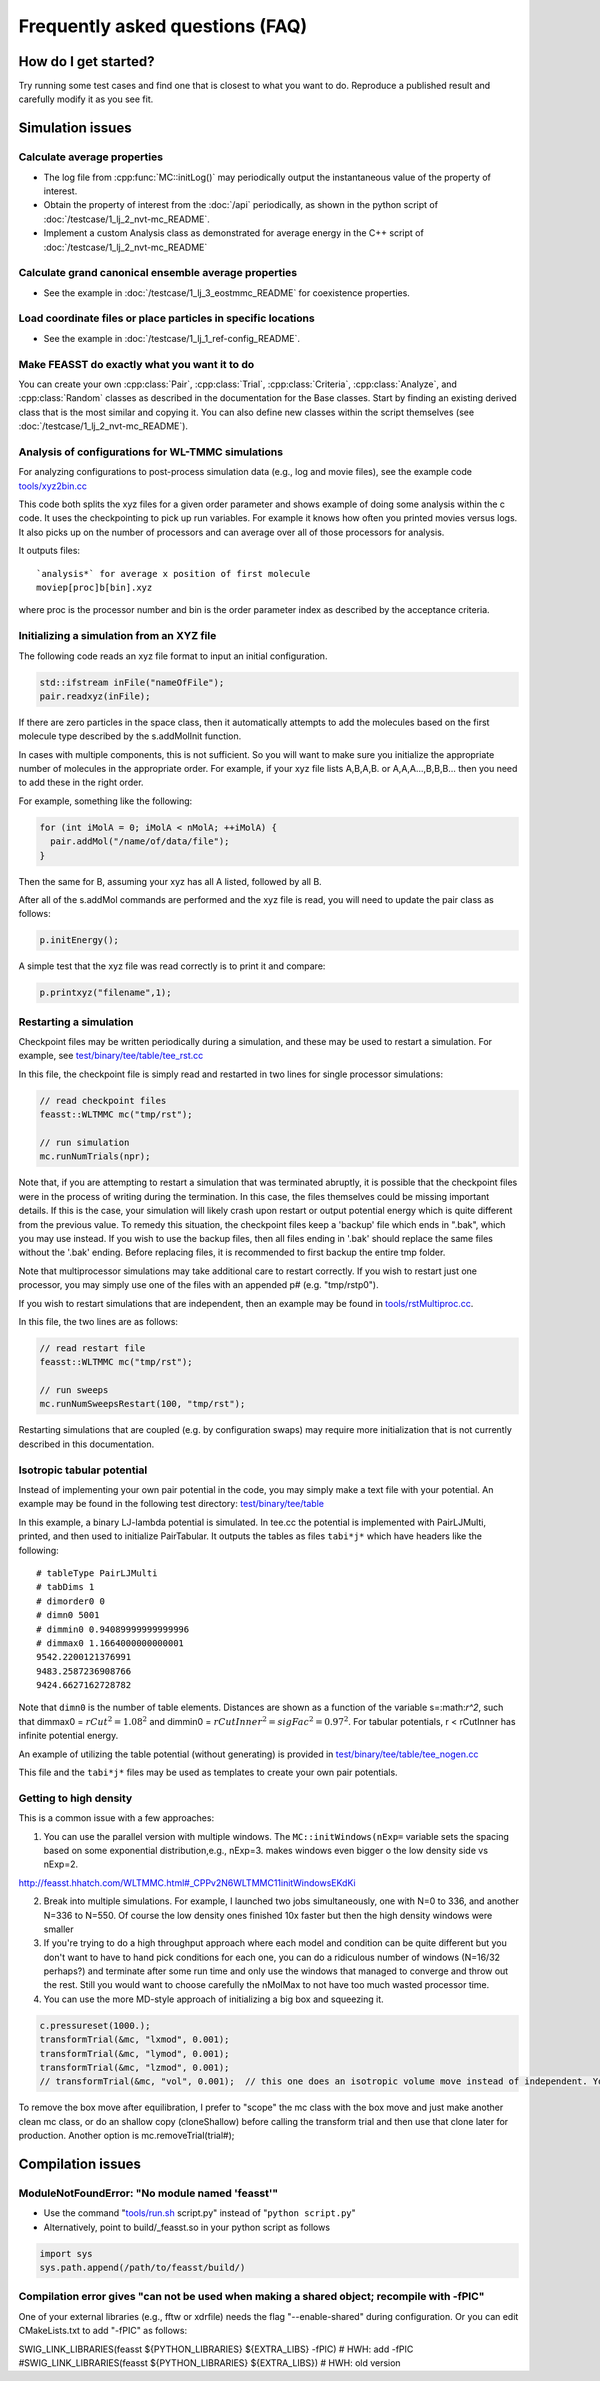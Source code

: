 **********************************
Frequently asked questions (FAQ)
**********************************

How do I get started?
#######################

Try running some test cases and find one that is closest to what you want to do.
Reproduce a published result and carefully modify it as you see fit.

Simulation issues
###################################################

Calculate average properties
=========================================

* The log file from :cpp:func:`MC::initLog()` may periodically output the instantaneous value of the property of interest.
* Obtain the property of interest from the :doc:`/api` periodically, as shown in the python script of :doc:`/testcase/1_lj_2_nvt-mc_README`.
* Implement a custom Analysis class as demonstrated for average energy in the C++ script of :doc:`/testcase/1_lj_2_nvt-mc_README`

Calculate grand canonical ensemble average properties
=================================================================

* See the example in :doc:`/testcase/1_lj_3_eostmmc_README` for coexistence properties.

Load coordinate files or place particles in specific locations
================================================================

* See the example in :doc:`/testcase/1_lj_1_ref-config_README`.

Make FEASST do exactly what you want it to do
===========================================================

You can create your own :cpp:class:`Pair`, :cpp:class:`Trial`, :cpp:class:`Criteria`, :cpp:class:`Analyze`, and :cpp:class:`Random` classes as described in the documentation for the Base classes.
Start by finding an existing derived class that is the most similar and copying it.
You can also define new classes within the script themselves (see :doc:`/testcase/1_lj_2_nvt-mc_README`).

Analysis of configurations for WL-TMMC simulations
==================================================================================

For analyzing configurations to post-process simulation data (e.g.,
log and movie files), see the example code `<tools/xyz2bin.cc>`_

This code both splits the xyz files for a given order parameter and shows example of doing some
analysis within the c code. It uses the checkpointing to pick up run
variables. For example it knows how often you printed movies versus
logs. It also picks up on the number of processors and can average
over all of those processors for analysis.

It outputs files::

    `analysis*` for average x position of first molecule
    moviep[proc]b[bin].xyz

where proc is the processor number and bin is the order parameter
index as described by the acceptance criteria.

Initializing a simulation from an XYZ file
============================================

The following code reads an xyz file format to input an initial
configuration.

.. code-block:: C++

    std::ifstream inFile("nameOfFile");
    pair.readxyz(inFile);

If there are zero particles in the space class, then it automatically
attempts to add the molecules based on the first molecule type
described by the s.addMolInit function.

In cases with multiple components, this is not sufficient. So you will
want to make sure you initialize the appropriate number of molecules
in the appropriate order. For example, if your xyz file lists A,B,A,B.
or A,A,A...,B,B,B... then you need to add these in the right order.

For example, something like the following:

.. code-block:: C++

    for (int iMolA = 0; iMolA < nMolA; ++iMolA) {
      pair.addMol("/name/of/data/file");
    }

Then the same for B, assuming your xyz has all A listed, followed by
all B.

After all of the s.addMol commands are performed and the xyz file is
read, you will need to update the pair class as follows:

.. code-block:: C++

    p.initEnergy();

A simple test that the xyz file was read correctly is to print it and
compare:

.. code-block:: C++

    p.printxyz("filename",1);

Restarting a simulation
=========================

Checkpoint files may be written periodically during a simulation, and
these may be used to restart a simulation. For example, see `<test/binary/tee/table/tee_rst.cc>`_

In this file, the checkpoint file is simply read and restarted in
two lines for single processor simulations:

.. code-block:: c++

    // read checkpoint files
    feasst::WLTMMC mc("tmp/rst");

    // run simulation
    mc.runNumTrials(npr);

Note that, if you are attempting to restart a simulation that was
terminated abruptly, it is possible that the checkpoint files were in
the process of writing during the termination. In this case, the files
themselves could be missing important details. If this is the case,
your simulation will likely crash upon restart or output potential
energy which is quite different from the previous value. To remedy
this situation, the checkpoint files keep a 'backup' file which ends
in ".bak", which you may use instead. If you wish to use the backup
files, then all files ending in '.bak' should replace the same files
without the '.bak' ending. Before replacing files, it is recommended
to first backup the entire tmp folder.

Note that multiprocessor simulations may take additional care to
restart correctly. If you wish to restart just one processor, you may
simply use one of the files with an appended p# (e.g. "tmp/rstp0").

If you wish to restart simulations that are independent, then an
example may be found in `<tools/rstMultiproc.cc>`_.

In this file, the two lines are as follows:

.. code-block:: c++

    // read restart file
    feasst::WLTMMC mc("tmp/rst");

    // run sweeps
    mc.runNumSweepsRestart(100, "tmp/rst");

Restarting simulations that are coupled (e.g. by configuration swaps)
may require more initialization that is not currently described in
this documentation.

Isotropic tabular potential
=============================

Instead of implementing your own pair potential in the code, you may simply make a text file with your potential.
An example may be found in the following test directory: `<test/binary/tee/table>`_

In this example, a binary LJ-lambda potential is simulated. In tee.cc
the potential is implemented with PairLJMulti, printed, and then used
to initialize PairTabular. It outputs the tables as files ``tabi*j*``
which have headers like the following::

    # tableType PairLJMulti
    # tabDims 1
    # dimorder0 0
    # dimn0 5001
    # dimmin0 0.94089999999999996
    # dimmax0 1.1664000000000001
    9542.2200121376991
    9483.2587236908766
    9424.6627162728782

Note that ``dimn0`` is the number of table elements.
Distances are shown as a function of the variable s=:math:`r^2`, such that dimmax0 = :math:`rCut^2 = 1.08^2` and dimmin0 = :math:`rCutInner^2 = sigFac^2 = 0.97^2`.
For tabular potentials, r < rCutInner has infinite potential energy.

An example of utilizing the table potential (without generating) is provided in
`<test/binary/tee/table/tee_nogen.cc>`_

This file and the ``tabi*j*`` files may be used as templates to create
your own pair potentials.

Getting to high density
==========================

This is a common issue with a few approaches:

1. You can use the parallel version with multiple windows. The ``MC::initWindows(nExp=`` variable sets the spacing based on some exponential distribution,e.g., nExp=3. makes windows even bigger o the low density side vs nExp=2.

http://feasst.hhatch.com/WLTMMC.html#_CPPv2N6WLTMMC11initWindowsEKdKi

2. Break into multiple simulations. For example, I launched two jobs simultaneously, one with N=0 to 336, and another N=336 to N=550. Of course the low density ones finished 10x faster but then the high density windows were smaller

3. If you're trying to do a high throughput approach where each model and condition can be quite different but you don't want to have to hand pick conditions for each one, you can do a ridiculous number of windows (N=16/32 perhaps?) and terminate after some run time and only use the windows that managed to converge and throw out the rest. Still you would want to choose carefully the nMolMax to not have too much wasted processor time.

4. You can use the more MD-style approach of initializing a big box and squeezing it.

.. code-block:: c++

   c.pressureset(1000.);
   transformTrial(&mc, "lxmod", 0.001);
   transformTrial(&mc, "lymod", 0.001);
   transformTrial(&mc, "lzmod", 0.001);
   // transformTrial(&mc, "vol", 0.001);  // this one does an isotropic volume move instead of independent. You don't need both

To remove the box move after equilibration, I prefer to "scope" the mc class with the box move and just make another clean mc class, or do an shallow copy (cloneShallow) before calling the transform trial and then use that clone later for production.
Another option is mc.removeTrial(trial#);

Compilation issues
###################################################

ModuleNotFoundError: "No module named 'feasst'"
================================================

* Use the command "`<tools/run.sh>`_ script.py" instead of "``python script.py``"
* Alternatively, point to build/_feasst.so in your python script as follows

.. code-block:: py

   import sys
   sys.path.append(/path/to/feasst/build/)

Compilation error gives "can not be used when making a shared object; recompile with -fPIC"
================================================================================================

One of your external libraries (e.g., fftw or xdrfile) needs the flag "--enable-shared" during configuration.
Or you can edit CMakeLists.txt to add "-fPIC" as follows:

SWIG_LINK_LIBRARIES(feasst ${PYTHON_LIBRARIES} ${EXTRA_LIBS} -fPIC)   # HWH: add -fPIC
#SWIG_LINK_LIBRARIES(feasst ${PYTHON_LIBRARIES} ${EXTRA_LIBS})        # HWH: old version



